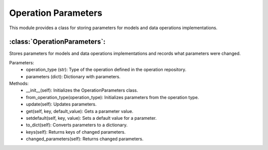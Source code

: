 Operation Parameters
=====================

This module provides a class for storing parameters for models and data operations implementations.

:class:`OperationParameters`:
-----------------------------

Stores parameters for models and data operations implementations and records what parameters were changed.

Parameters:
    - operation_type (str): Type of the operation defined in the operation repository.
    - parameters (dict): Dictionary with parameters.

Methods:
    - __init__(self): Initializes the OperationParameters class.
    - from_operation_type(operation_type): Initializes parameters from the operation type.
    - update(self): Updates parameters.
    - get(self, key, default_value): Gets a parameter value.
    - setdefault(self, key, value): Sets a default value for a parameter.
    - to_dict(self): Converts parameters to a dictionary.
    - keys(self): Returns keys of changed parameters.
    - changed_parameters(self): Returns changed parameters.

